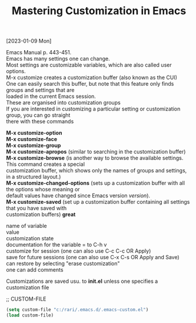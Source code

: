 #+title: Mastering Customization in Emacs
#+OPTIONS: \n:t
[2023-01-09 Mon]

Emacs Manual p. 443-451.
Emacs has many settings one can change.
Most settings are customizable variables, which are also called user options.
M-x customize creates a customization buffer (also known as the CUI)
One can easily search this buffer, but note that this feature only finds groups and settings that are
loaded in the current Emacs session.
These are organised into customization groups
If you are interested in customizing a particular setting or customization group, you can go straight
there with these commands

*M-x customize-option*
*M-x customize-face*
*M-x customize-group*
*M-x customize-apropos* (similar to searching in the customization buffer)
*M-x customize-browse* (is another way to browse the available settings. This command creates a special
customization buffer, which shows only the names of groups and settings, in a structured layout.)
*M-x customize-changed-options* (sets up a customization buffer with all the options whose meaning or
default values have changed since Emacs version /version/).
*M-x customize-saved* (set up a customization buffer containing all settings that you have saved with
customization buffers) *great*

name of variable
value
customization state
documentation for the variable = to C-h v
customize for session (one can also use C-c C-c OR Apply)
save for future sessions (one can also use C-x C-s OR Apply and Save)
can restore by selecting "erase customization"
one can add comments

Customizations are saved usu. to *init.el* unless one specifies a customization file

;; CUSTOM-FILE

#+begin_src emacs-lisp
(setq custom-file "c:/rari/.emacs.d/.emacs-custom.el")
(load custom-file)
#+end_src 

